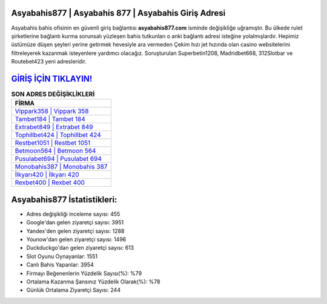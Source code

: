﻿Asyabahis877 | Asyabahis 877 | Asyabahis Giriş Adresi
===================================

.. image:: images/asyabahis-giris.jpg
   :width: 600
   
Asyabahis bahis ofisinin en güvenli giriş bağlantısı **asyabahis877.com** isminde değişikliğe uğramıştır. Bu ülkede rulet şirketlerine bağlantı kurma sorunsalı yüzleşen bahis tutkunları o anki bağlantı adresi isteğine yolalmışlardır. Hepimiz üstümüze düşen şeyleri yerine getirmek hevesiyle ara vermeden Çekim hızı jet hızında olan casino websitelerini filtreleyerek kazanmak isteyenlere yardımcı olacağız. Soruşturulan Superbetin1208, Madridbet668, 312Slotbar ve Routebet423 yeni adresleridir.

`GİRİŞ İÇİN TIKLAYIN! <https://urlday.cc/git>`_
==============

.. list-table:: **SON ADRES DEĞİŞİKLİKLERİ**
   :widths: 100
   :header-rows: 1

   * - FİRMA
   * - `Vippark358 | Vippark 358 <vippark358-vippark-358-vippark-giris-adresi.html>`_
   * - `Tambet184 | Tambet 184 <tambet184-tambet-184-tambet-giris-adresi.html>`_
   * - `Extrabet849 | Extrabet 849 <extrabet849-extrabet-849-extrabet-giris-adresi.html>`_	 
   * - `Tophillbet424 | Tophillbet 424 <tophillbet424-tophillbet-424-tophillbet-giris-adresi.html>`_	 
   * - `Restbet1051 | Restbet 1051 <restbet1051-restbet-1051-restbet-giris-adresi.html>`_ 
   * - `Betmoon564 | Betmoon 564 <betmoon564-betmoon-564-betmoon-giris-adresi.html>`_
   * - `Pusulabet694 | Pusulabet 694 <pusulabet694-pusulabet-694-pusulabet-giris-adresi.html>`_	 
   * - `Monobahis387 | Monobahis 387 <monobahis387-monobahis-387-monobahis-giris-adresi.html>`_
   * - `İlkyarı420 | İlkyarı 420 <ilkyari420-ilkyari-420-ilkyari-giris-adresi.html>`_
   * - `Rexbet400 | Rexbet 400 <rexbet400-rexbet-400-rexbet-giris-adresi.html>`_
	 
Asyabahis877 İstatistikleri:
===================================	 
* Adres değişikliği inceleme sayısı: 455
* Google'dan gelen ziyaretçi sayısı: 3951
* Yandex'den gelen ziyaretçi sayısı: 1288
* Younow'dan gelen ziyaretçi sayısı: 1496
* Duckduckgo'dan gelen ziyaretçi sayısı: 613
* Slot Oyunu Oynayanlar: 1551
* Canlı Bahis Yapanlar: 3954
* Firmayı Beğenenlerin Yüzdelik Sayısı(%): %79
* Ortalama Kazanma Şansınız Yüzdelik Olarak(%): %78
* Günlük Ortalama Ziyaretçi Sayısı: 244
